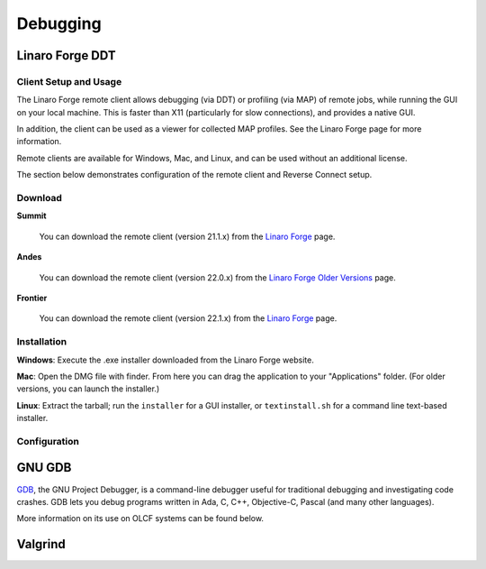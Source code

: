 .. _debugging:

#########
Debugging
#########

****************
Linaro Forge DDT
****************

Client Setup and Usage
======================

The Linaro Forge remote client allows debugging (via DDT) or profiling (via MAP) of remote jobs, while running the GUI on your local machine. This is faster than X11 (particularly for slow connections), and provides a native GUI.

In addition, the client can be used as a viewer for collected MAP profiles. See the Linaro Forge page for more information.

Remote clients are available for Windows, Mac, and Linux, and can be used without an additional license.

The section below demonstrates configuration of the remote client and Reverse Connect setup.

Download
========

**Summit**

    You can download the remote client (version 21.1.x) from the `Linaro Forge <https://www.linaroforge.com/downloadForge/>`_ page.

**Andes**

    You can download the remote client (version 22.0.x) from the `Linaro Forge Older Versions <https://www.linaroforge.com/downloadForge_OldVersion/>`_ page.

**Frontier**

    You can download the remote client (version 22.1.x) from the `Linaro Forge <https://www.linaroforge.com/downloadForge/>`_ page.

Installation
============

**Windows**: Execute the .exe installer downloaded from the Linaro Forge website.

**Mac**: Open the DMG file with finder. From here you can drag the application to your "Applications" folder. (For older versions, you can launch the installer.)

**Linux**: Extract the tarball; run the ``installer`` for a GUI installer, or ``textinstall.sh`` for a command line text-based installer.

Configuration
=============

.. tabbed:: Summit

    #. Once installed, launch the Forge DDT client on your local machine.

    #. You can ignore any information about the lack of license, as the license on the remote machine will be used.

    #. When you reach the welcome screen, you should see a “Remote Launch” combo box (with “Off” selected). Select the “Configure” option.

    #. Click the "Add" button.

    #. Enter the details of your remote hosts:

    .. figure:: /images/ddt_config_summit.png
        :align: center
        :width: 800

        * (Optionally) enter a name for your remote connection (otherwise the host name will be used)

        * Enter your username and hostname (e.g. ``username@summit.olcf.ornl.gov``)

            * If the host you wish to connect to requires connecting through a gateway machine, you can enter ``user@hostname1`` ``user@hostname2`` (where ``hostname1`` is the gateway and ``hostname2`` is the final destination).

        * Enter the remote path to the Linaro Forge installation (To find the path for a version of Forge, load the forge/22.1.1 module file in a terminal and run ``echo $DDT_HOME``)

        * For the remaining fields, the default values will work for the vast majority of setups. See the `Linaro Forge documentation <https://www.linaroforge.com/documentation/>`_ for more information on these fields.

    #. You may click the "Test Remote Launch" button to test your configuration, or click "OK" to save your configuration.

    #. Return to the welcome screen, and select the name of your remote connection from the "Remote Launch" combo box. (You will be asked for your OLCF PASSCODE).

    .. figure:: /images/ddt_launch_summit.png
        :align: center
        :width: 400

    Once connected, Forge will look and behave as usual, but will launch jobs, browse for files, and use/set the configuration on the remote system. The “Reverse Connect” feature, described below, is also available.

    **Reverse Connect**

    For example, if you have a batch script containing:

    .. code-block:: bash

        jsrun -n 24 -g 1 ./miniWeather_mpi_openacc

    You could edit this to:

    .. code-block:: bash

        module load forge/22.1.1
        ddt --connect jsrun -n 24 -g 1 ./miniWeather_mpi_openacc

    When your job is executed, the ``ddt --connect`` command will establish a connection with your already-running remote client (must be running before launching the job). This provides a convenient way for the remote client to access a job within the batch system, and more importantly, avoids the need to explicitly tell DDT or MAP about any program parameters, environment variables, or module files required.

    **Reverse Connect Setup Instructions**

    #. Launch the Forge remote client and connect to a remote host using the steps above. Once connected, this client will monitor for new connections.

    .. figure:: /images/ddt_launch_summit.png
        :align: center
        :width: 400

    #. In a separate terminal, load the ``forge/22.1.1`` module, and run a ``ddt --connect`` command via the batch system (e.g. by editing and running a job script, or running with an interactive shell).

        .. code-block:: bash

            module load forge/22.1.1
            dt --connect jsrun -n 24 -g 1 ./miniWeather_mpi_openacc

    #. The remote client will notify you of a new connection.

    .. figure:: /images/ddt_reverse_prompt.png
        :align: center

    #. Once accepted, you can configure some final debugging options before launching the program.

    .. figure:: /images/ddt_run_options.png
        :align: center

    #. Click “Run”, and DDT will start your session.

.. tabbed:: Andes
    
    .. note::
        Andes currently runs an older version of Forge (22.0.2) which is not compatible with the latest versions of the remote client (22.1.x). If you are using Andes, you will need to download the older version (version 22.0.x) of the remote client from the `Linaro Forge Older Versions <https://www.linaroforge.com/downloadForge_OldVersion/>`_ page as seen in the Download instructions above.

    #. Once installed, launch the Forge DDT client on your local machine.

    #. You can ignore any information about the lack of license, as the license on the remote machine will be used.

    #. When you reach the welcome screen, you should see a “Remote Launch” combo box (with “Off” selected). Select the “Configure” option.

    #. Click the "Add" button.

    #. Enter the details of your remote hosts:

    .. figure:: /images/ddt_config_andes.png
        :align: center
        :width: 800

        * (Optionally) enter a name for your remote connection (otherwise the host name will be used)

        * Enter your username and hostname (e.g. ``username@andes.olcf.ornl.gov``)

            * If the host you wish to connect to requires connecting through a gateway machine, you can enter ``user@hostname1`` ``user@hostname2`` (where ``hostname1`` is the gateway and ``hostname2`` is the final destination).

        * Enter the remote path to the Linaro Forge installation (To find the path for a version of Forge, load the forge/22.0.2 module file in a terminal and run ``echo $DDT_HOME``)

        * For the remaining fields, the default values will work for the vast majority of setups. See the `Linaro Forge documentation <https://www.linaroforge.com/documentation/>`_ for more information on these fields.

    #. You may click the "Test Remote Launch" button to test your configuration, or click "OK" to save your configuration.

    #. Return to the welcome screen, and select the name of your remote connection from the "Remote Launch" combo box. (You will be asked for your OLCF PASSCODE).

    .. figure:: /images/ddt_launch_andes.png
        :align: center
        :width: 400

    Once connected, Forge will look and behave as usual, but will launch jobs, browse for files, and use/set the configuration on the remote system. The “Reverse Connect” feature, described below, is also available.

    **Reverse Connect**

    For example, if you have a batch script containing:

    .. code-block:: bash

        srun -n 2 ./hello_mpi_omp

    You could edit this to:

    .. code-block:: bash

        module load forge/22.0.2
        ddt --connect srun -n 2 ./hello_mpi_omp

    When your job is executed, the ``ddt --connect`` command will establish a connection with your already-running remote client (must be running before launching the job). This provides a convenient way for the remote client to access a job within the batch system, and more importantly, avoids the need to explicitly tell DDT or MAP about any program parameters, environment variables, or module files required.

    **Reverse Connect Setup Instructions**
     

    #. Launch the Forge remote client and connect to a remote host using the steps above. Once connected, this client will monitor for new connections.

    .. figure:: /images/ddt_launch_andes.png
        :align: center
        :width: 400

    #. In a separate terminal, load the ``forge/22.0.2`` module, and run a ``ddt --connect`` command via the batch system (e.g. by editing and running a job script, or running with an interactive shell).

        .. code-block:: bash

            module load forge/22.0.2
            ddt --connect srun -n 2 ./hello_mpi_omp

    #. The remote client will notify you of a new connection.

    .. figure:: /images/ddt_reverse_prompt_andes.png
        :align: center
        :width: 400

    #. Once accepted, you can configure some final debugging options before launching the program.

    .. figure:: /images/ddt_run_options_andes.png
        :align: center
        :width: 600

    #. Click “Run”, and DDT will start your session.

.. tabbed:: Frontier

    #. Once installed, launch the Forge DDT client on your local machine.

    #. You can ignore any information about the lack of license, as the license on the remote machine will be used.

    #. When you reach the welcome screen, you should see a “Remote Launch” combo box (with “Off” selected). Select the “Configure” option.

    #. Click the "Add" button.

    #. Enter the details of your remote hosts:

    .. figure:: /images/ddt_remote_script.png
        :align: center

        * (Optionally) enter a name for your remote connection (otherwise the host name will be used)

        * Enter your username and hostname (e.g. ``username@frontier.olcf.ornl.gov``)

            * If the host you wish to connect to requires connecting through a gateway machine, you can enter ``user@hostname1`` ``user@hostname2`` (where ``hostname1`` is the gateway and ``hostname2`` is the final destination).

        * Enter the remote path to the Linaro Forge installation (To find the path for a version of Forge, load the forge/22.1.1 module file in a terminal and run ``echo $DDT_HOME``)

        * For the remaining fields, the default values will work for the vast majority of setups. See the `Linaro Forge documentation <https://www.linaroforge.com/documentation/>`_ for more information on these fields.

    #. You may click the "Test Remote Launch" button to test your configuration, or click "OK" to save your configuration.

    #. Return to the welcome screen, and select the name of your remote connection from the "Remote Launch" combo box. (You will be asked for your OLCF PASSCODE).

    .. figure:: /images/ddt_launch_frontier.png
        :align: center
        :width: 400

    Once connected to a remote host, “Reverse Connect” allows launching of jobs to be launched with DDT and MAP from your usual launch environment, with a minor modification to your existing launch command.

    **Reverse Connect**

    For example, if you have a batch script containing:

    .. code-block:: bash

        srun -n 8 ./hello_mpi_omp

    You could edit this to:

    .. code-block:: bash

        module load forge/22.0.2
        ddt --connect srun -n 8 ./hello_mpi_omp

    When your job is executed, the ``ddt --connect`` command will establish a connection with your already-running remote client (must be running before launching the job). This provides a convenient way for the remote client to access a job within the batch system, and more importantly, avoids the need to explicitly tell DDT or MAP about any program parameters, environment variables, or module files required.

    **Reverse Connect Setup Instructions**
     
    Prior to launching the reverse connect you will need to set a couple of environment variables so the connection request gets routed correctly. The following export vars will need to be sourced in your batch script prior to srun or you can just
    source them prior to obtaining your node allocation.

    .. code-block:: bash

           export ALLINEA_CONFIG_DIR=<Somewhere on the Filesystem that can be accessed by the compute nodes i.e. /lustre/orion/<project>>
           export ALLINEA_REVERSE_CONNECT_DIR=<Somewhere on the Filesystem that can be accessed by the compute nodes i.e. /lustre/orion/<project>>


    Also, if you plan on running the Forge client from your local machine (i.e. laptop), you will need to create a bash file containing the above environment vars. The file can be saved in ``/ccs/home/<user>``. Once created and saved, you will
    enter the path to the file in the Forge Remote Launch setup window next to ``Remote Script`` as shown below.

    .. figure:: /images/ddt_remote_script.png
           :align: center
           :width: 800

    #. Launch the Forge remote client and connect to a remote host using the steps above. Once connected, this client will monitor for new connections.

    .. figure:: /images/ddt_launch_frontier.png
        :align: center
        :width: 400

    #. In a separate terminal, load the ``forge/22.1.1`` module, and run a ``ddt --connect`` command via the batch system (e.g. by editing and running a job script, or running with an interactive shell).

        .. code-block:: bash

            module load forge/22.1.1
            ddt --connect srun -n 8 ./hello_mpi_omp

    #. The remote client will notify you of a new connection.

    .. figure:: /images/ddt_reverse_prompt_frontier.png
        :align: center
        :width: 400

    #. Once accepted, you can configure some final debugging options before launching the program.

    .. figure:: /images/ddt_run_options_frontier.png
        :align: center
        :width: 600

    #. Click “Run”, and DDT will start your session.

*******
GNU GDB
*******

`GDB <https://www.gnu.org/software/gdb/>`__, the GNU Project Debugger,
is a command-line debugger useful for traditional debugging and
investigating code crashes. GDB lets you debug programs written in Ada,
C, C++, Objective-C, Pascal (and many other languages).

More information on its use on OLCF systems can be found below.

.. tabbed:: Summit

    GDB is available on Summit under all compiler families:

    .. code::

        module load gdb

    To use GDB to debug your application run:

    .. code::

        gdb ./path_to_executable

    Additional information about GDB usage can befound on the `GDB Documentation Page <https://www.sourceware.org/gdb/documentation/>`__.

.. tabbed:: Andes

    GDB is availableon andes via the ``gdb`` module:

    .. code::

        module load gdb

    To use GDB to debug your application run:

    .. code::

        gdb ./path_to_executable

    Additional information about GDB usage can befound on the `GDB Documentation Page <https://www.sourceware.org/gdb/documentation/>`__.

.. tabbed:: Frontier

    GDB is availableon Summit under all compiler families:

    .. code::

        module load gdb

    To use GDB to debug your application run:

    .. code::

        gdb ./path_to_executable

    dditional information about GDB usage can befound on the `GDB Documentation Page <https://www.sourceware.org/gdb/documentation/>`__.


********
Valgrind
********

.. tabbed:: Summit

    `Valgrind <http://valgrind.org>`__ is an instrumentation framework for
    building dynamic analysis tools. There are Valgrind tools that can
    automatically detect many memory management and threading bugs, and
    profile your programs in detail. You can also use Valgrind to build new
    tools.

    The Valgrind distribution currently includes five production-quality
    tools: a memory error detector, a thread error detector, a cache and
    branch-prediction profiler, a call-graph generating cache profiler,
    and a heap profiler. It also includes two experimental tools: a data
    race detector, and an instant memory leak detector.

    The Valgrind tool suite provides a number of debugging and
    profiling tools. The most popular is Memcheck, a memory checking tool
    which can detect many common memory errors such as:

        - Touching memory you shouldn’t (eg. overrunning heap block boundaries, or reading/writing freed memory).
        - Using values before they have been initialized.
        - Incorrect freeing of memory, such as double-freeing heap blocks.
        - Memory leaks.

    Valgrind is available on Summit under all compiler families:

    .. code::

        module load valgrind

    Additional information about Valgrind usage and OLCF-provided builds can
    be found on the `Valgrind Software Page <https://www.olcf.ornl.gov/software_package/valgrind/>`__.

.. tabbed:: Andes

    `Valgrind <http://valgrind.org>`__ is an instrumentation framework for
    building dynamic analysis tools. There are Valgrind tools that can
    automatically detect many memory management and threading bugs, and
    profile your programs in detail. You can also use Valgrind to build new
    tools.

    The Valgrind distribution currently includes five production-quality
    tools: a memory error detector, a thread error detector, a cache and
    branch-prediction profiler, a call-graph generating cache profiler,
    and a heap profiler. It also includes two experimental tools: a data
    race detector, and an instant memory leak detector.

    The Valgrind tool suite provides a number of debugging and
    profiling tools. The most popular is Memcheck, a memory checking tool
    which can detect many common memory errors such as:

        - Touching memory you shouldn’t (eg. overrunning heap block boundaries,
        or reading/writing freed memory).
        - Using values before they have been initialized.
        - Incorrect freeing of memory, such as double-freeing heap blocks.
        - Memory leaks.

    Valgrind is available on Andes via the ``valgrind`` module:

    .. code::

        module load valgrind

    Additional information about Valgrind usage and OLCF-provided builds can
    be found on the `Valgrind Software Page <https://www.olcf.ornl.gov/software_package/valgrind/>`__.

.. tabbed:: Frontier

    Valgrind4hpc is a Valgrind-based debugging tool to aid in the detection of memory leaks
    and errors in parallel applications. Valgrind4hpc aggregates any duplicate
    messages across ranks to help provide an understandable picture of
    program behavior. Valgrind4hpc manages starting and redirecting output from many
    copies of Valgrind, as well as deduplicating and filtering Valgrind messages.
    If your program can be debugged with Valgrind, it can be debugged with Valgrind4hpc.

    Valgrind4hpc is available on Frontier under all compiler families:

    .. code::

        module load valgrind4hpc

    Additional information about Valgrind4hpc usage can be found on the `HPE Cray Programming Environment User Guide Page <https://support.hpe.com/hpesc/public/docDisplay?docId=a00115110en_us&page=Debug_Applications_With_valgrind4hpc_To_Find_Common_Errors.html>`__.
